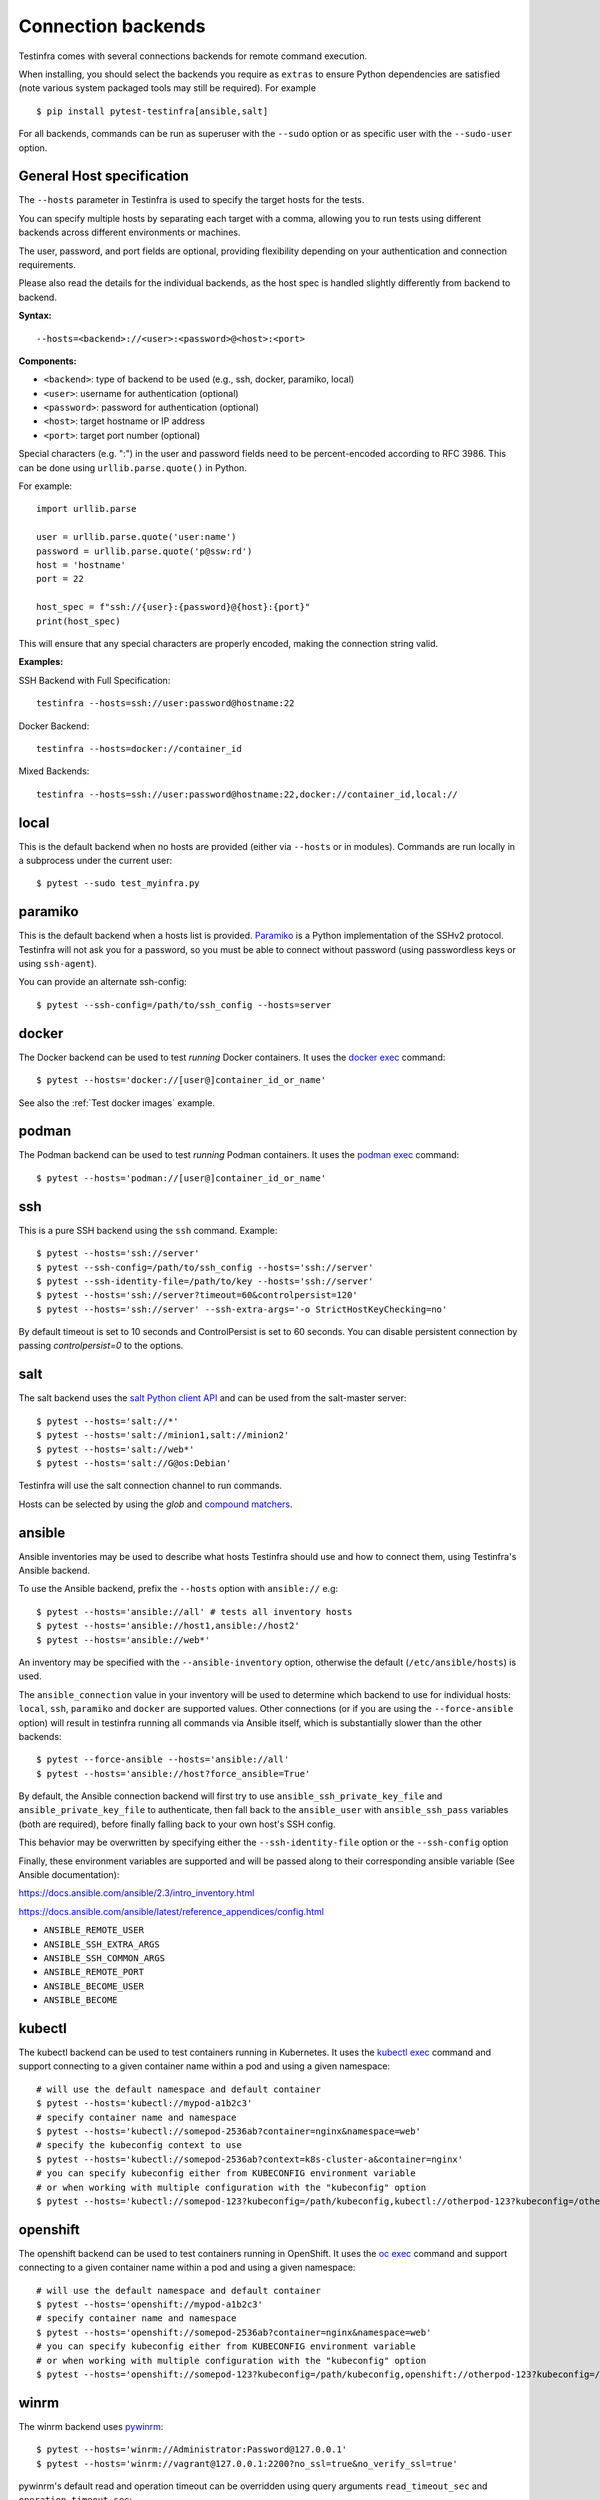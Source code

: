 Connection backends
===================

Testinfra comes with several connections backends for remote command
execution.

When installing, you should select the backends you require as
``extras`` to ensure Python dependencies are satisfied (note various
system packaged tools may still be required).  For example ::

    $ pip install pytest-testinfra[ansible,salt]

For all backends, commands can be run as superuser with the ``--sudo``
option or as specific user with the ``--sudo-user`` option.

General Host specification
~~~~~~~~~~~~~~~~~~~~~~~~~~

The ``--hosts`` parameter in Testinfra is used to specify the target hosts for the tests.

You can specify multiple hosts by separating each target with a comma, allowing you to run tests using different backends across different environments or machines.

The user, password, and port fields are optional, providing flexibility depending on your authentication and connection requirements.

Please also read the details for the individual backends, as the host spec is handled slightly differently from backend to backend.

**Syntax:**

::

    --hosts=<backend>://<user>:<password>@<host>:<port>


**Components:**

* ``<backend>``: type of backend to be used (e.g., ssh, docker, paramiko, local)
* ``<user>``: username for authentication (optional)
* ``<password>``: password for authentication (optional)
* ``<host>``: target hostname or IP address
* ``<port>``: target port number (optional)

Special characters (e.g. ":") in the user and password fields need to be percent-encoded according to RFC 3986. This can be done using ``urllib.parse.quote()`` in Python.

For example::

    import urllib.parse

    user = urllib.parse.quote('user:name')
    password = urllib.parse.quote('p@ssw:rd')
    host = 'hostname'
    port = 22

    host_spec = f"ssh://{user}:{password}@{host}:{port}"
    print(host_spec)

This will ensure that any special characters are properly encoded, making the connection string valid.

**Examples:**

SSH Backend with Full Specification::

    testinfra --hosts=ssh://user:password@hostname:22

Docker Backend::

    testinfra --hosts=docker://container_id

Mixed Backends::

    testinfra --hosts=ssh://user:password@hostname:22,docker://container_id,local://


local
~~~~~

This is the default backend when no hosts are provided (either via
``--hosts`` or in modules). Commands are run locally in a subprocess under
the current user::

    $ pytest --sudo test_myinfra.py


paramiko
~~~~~~~~

This is the default backend when a hosts list is provided. `Paramiko
<https://www.paramiko.org/>`_ is a Python implementation of the SSHv2
protocol. Testinfra will not ask you for a password, so you must be
able to connect without password (using passwordless keys or using
``ssh-agent``).

You can provide an alternate ssh-config::

    $ pytest --ssh-config=/path/to/ssh_config --hosts=server


docker
~~~~~~

The Docker backend can be used to test *running* Docker containers. It uses the
`docker exec <https://docs.docker.com/reference/commandline/exec/>`_ command::

    $ pytest --hosts='docker://[user@]container_id_or_name'

See also the :ref:`Test docker images` example.


podman
~~~~~~

The Podman backend can be used to test *running* Podman containers. It uses the
`podman exec <https://github.com/containers/libpod/blob/master/docs/source/markdown/podman.1.md>`_ command::

    $ pytest --hosts='podman://[user@]container_id_or_name'


ssh
~~~

This is a pure SSH backend using the ``ssh`` command. Example::

    $ pytest --hosts='ssh://server'
    $ pytest --ssh-config=/path/to/ssh_config --hosts='ssh://server'
    $ pytest --ssh-identity-file=/path/to/key --hosts='ssh://server'
    $ pytest --hosts='ssh://server?timeout=60&controlpersist=120'
    $ pytest --hosts='ssh://server' --ssh-extra-args='-o StrictHostKeyChecking=no'

By default timeout is set to 10 seconds and ControlPersist is set to 60 seconds.
You can disable persistent connection by passing `controlpersist=0` to the options.


salt
~~~~

The salt backend uses the `salt Python client API
<https://docs.saltstack.com/en/latest/ref/clients/>`_ and can be used from the salt-master server::

    $ pytest --hosts='salt://*'
    $ pytest --hosts='salt://minion1,salt://minion2'
    $ pytest --hosts='salt://web*'
    $ pytest --hosts='salt://G@os:Debian'

Testinfra will use the salt connection channel to run commands.

Hosts can be selected by using the `glob` and `compound matchers
<https://docs.saltstack.com/en/latest/topics/targeting/compound.html>`_.


.. _ansible connection backend:

ansible
~~~~~~~

Ansible inventories may be used to describe what hosts Testinfra should use
and how to connect them, using Testinfra's Ansible backend.

To use the Ansible backend, prefix the ``--hosts`` option with ``ansible://`` e.g::

    $ pytest --hosts='ansible://all' # tests all inventory hosts
    $ pytest --hosts='ansible://host1,ansible://host2'
    $ pytest --hosts='ansible://web*'

An inventory may be specified with the ``--ansible-inventory`` option, otherwise
the default (``/etc/ansible/hosts``) is used.

The ``ansible_connection`` value in your inventory will be used to determine
which backend to use for individual hosts: ``local``, ``ssh``, ``paramiko`` and ``docker``
are supported values. Other connections (or if you are using the ``--force-ansible``
option) will result in testinfra running all commands via Ansible itself,
which is substantially slower than the other backends::

    $ pytest --force-ansible --hosts='ansible://all'
    $ pytest --hosts='ansible://host?force_ansible=True'

By default, the Ansible connection backend will first try to use
``ansible_ssh_private_key_file`` and ``ansible_private_key_file`` to authenticate,
then fall back to the ``ansible_user`` with ``ansible_ssh_pass`` variables (both
are required), before finally falling back to your own host's SSH config.

This behavior may be overwritten by specifying either the ``--ssh-identity-file``
option or the ``--ssh-config`` option

Finally, these environment variables are supported and will be passed along to
their corresponding ansible variable (See Ansible documentation):

https://docs.ansible.com/ansible/2.3/intro_inventory.html

https://docs.ansible.com/ansible/latest/reference_appendices/config.html

* ``ANSIBLE_REMOTE_USER``
* ``ANSIBLE_SSH_EXTRA_ARGS``
* ``ANSIBLE_SSH_COMMON_ARGS``
* ``ANSIBLE_REMOTE_PORT``
* ``ANSIBLE_BECOME_USER``
* ``ANSIBLE_BECOME``

kubectl
~~~~~~~

The kubectl backend can be used to test containers running in Kubernetes.  It
uses the `kubectl exec <https://kubernetes.io/docs/reference/generated/kubectl/kubectl-commands#exec/>`_ command and
support connecting to a given container name within a pod and using a given
namespace::

    # will use the default namespace and default container
    $ pytest --hosts='kubectl://mypod-a1b2c3'
    # specify container name and namespace
    $ pytest --hosts='kubectl://somepod-2536ab?container=nginx&namespace=web'
    # specify the kubeconfig context to use
    $ pytest --hosts='kubectl://somepod-2536ab?context=k8s-cluster-a&container=nginx'
    # you can specify kubeconfig either from KUBECONFIG environment variable
    # or when working with multiple configuration with the "kubeconfig" option
    $ pytest --hosts='kubectl://somepod-123?kubeconfig=/path/kubeconfig,kubectl://otherpod-123?kubeconfig=/other/kubeconfig'

openshift
~~~~~~~~~

The openshift backend can be used to test containers running in OpenShift.  It
uses the `oc exec <https://docs.openshift.com/container-platform/4.2/nodes/containers/nodes-containers-remote-commands.html>`_ command and
support connecting to a given container name within a pod and using a given
namespace::

    # will use the default namespace and default container
    $ pytest --hosts='openshift://mypod-a1b2c3'
    # specify container name and namespace
    $ pytest --hosts='openshift://somepod-2536ab?container=nginx&namespace=web'
    # you can specify kubeconfig either from KUBECONFIG environment variable
    # or when working with multiple configuration with the "kubeconfig" option
    $ pytest --hosts='openshift://somepod-123?kubeconfig=/path/kubeconfig,openshift://otherpod-123?kubeconfig=/other/kubeconfig'

winrm
~~~~~

The winrm backend uses `pywinrm <https://pypi.python.org/pypi/pywinrm>`_::

    $ pytest --hosts='winrm://Administrator:Password@127.0.0.1'
    $ pytest --hosts='winrm://vagrant@127.0.0.1:2200?no_ssl=true&no_verify_ssl=true'

pywinrm's default read and operation timeout can be overridden using query
arguments ``read_timeout_sec`` and ``operation_timeout_sec``::

    $ pytest --hosts='winrm://vagrant@127.0.0.1:2200?read_timeout_sec=120&operation_timeout_sec=100'

LXC/LXD
~~~~~~~

The LXC backend can be used to test *running* LXC or LXD containers. It uses the
`lxc exec <https://linuxcontainers.org/lxd/getting-started-cli/>`_ command::

    $ pytest --hosts='lxc://container_name'
